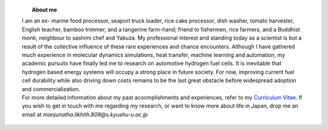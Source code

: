 .. title:  
.. slug: 
.. date: 2017-10-08 15:23:38 UTC+09:00
.. tags: 
.. category: 
.. link: 
.. description: 

.. figure:: /image/profile.jpg
   :target: /image/profile.jpg
   :class: thumbnail
   :align: left
   :height: 400 px
   :width: 440 px

.. topic:: About me


    | I am an ex- marine food processor, seaport truck loader, rice cake processor, dish washer, tomato harvester, English teacher, bamboo trimmer, and a tangerine farm-hand; friend to fishermen, rice farmers, and a Buddhist monk; neighbour to sashimi chef and Yakuza. My professional interest and standing today as a scientist is but a result of the collective influence of these rare experiences and chance encounters. Although I have gathered much experience in molecular dynamics simulations, heat transfer, machine learning and automation, my academic pursuits have finally led me to research on automotive hydrogen fuel cells. It is inevitable that hydrogen based energy systems will occupy a strong place in future society. For now, improving current fuel cell durability while also driving down costs remains to be the last great obstacle before widespread adoption and commercialization.

    | For more detailed information about my past acocmplishments and experiences, refer to my `Curriculum Vitae`_. If you wish to get in touch with me regarding my research, or want to know more about life in Japan, drop me an email at *manjunatha.likhith.809@s.kyushu-u.ac.jp*


.. _Curriculum Vitae: /Curriculum\ Vitae/Curriculum\ Vitae.pdf
